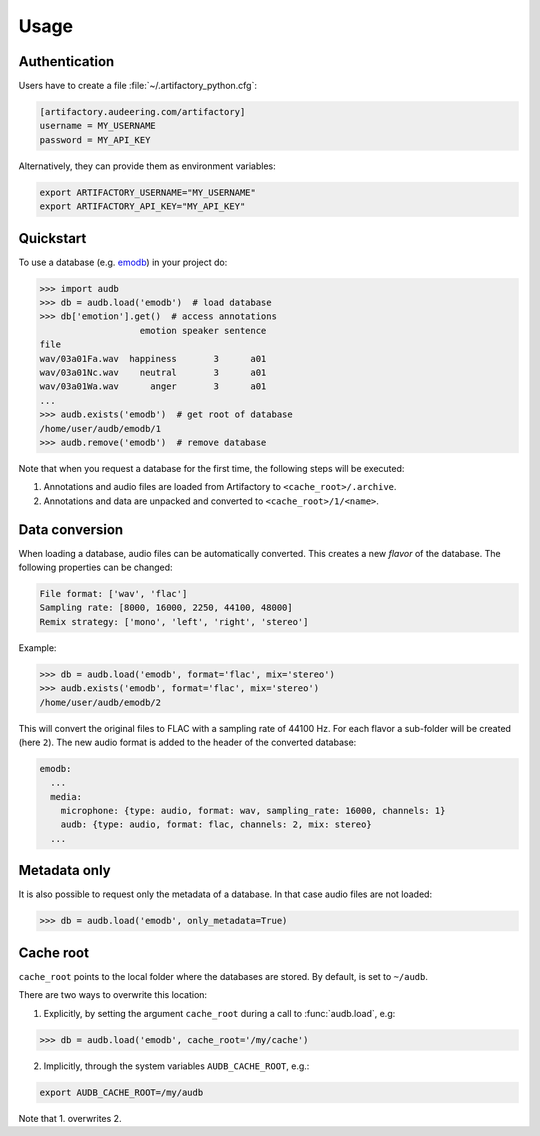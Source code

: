 Usage
=====


Authentication
--------------

Users have to create a file :file:`~/.artifactory_python.cfg`:

.. code-block:: cfg

    [artifactory.audeering.com/artifactory]
    username = MY_USERNAME
    password = MY_API_KEY

Alternatively, they can provide them as environment variables:

.. code-block:: bash

    export ARTIFACTORY_USERNAME="MY_USERNAME"
    export ARTIFACTORY_API_KEY="MY_API_KEY"


Quickstart
----------

To use a database (e.g. emodb_) in your project do:

.. code-block:: python

    >>> import audb
    >>> db = audb.load('emodb')  # load database
    >>> db['emotion'].get()  # access annotations
                       emotion speaker sentence
    file
    wav/03a01Fa.wav  happiness       3      a01
    wav/03a01Nc.wav    neutral       3      a01
    wav/03a01Wa.wav      anger       3      a01
    ...
    >>> audb.exists('emodb')  # get root of database
    /home/user/audb/emodb/1
    >>> audb.remove('emodb')  # remove database

Note that when you request a database for the first time,
the following steps will be executed:

1. Annotations and audio files are loaded from Artifactory to
   ``<cache_root>/.archive``.

2. Annotations and data are unpacked and converted to
   ``<cache_root>/1/<name>``.

.. _emodb:
    https://gitlab.audeering.com/data/emodb


Data conversion
---------------

When loading a database, audio files can be automatically converted.
This creates a new *flavor* of the database.
The following properties can be changed:

.. code-block::

    File format: ['wav', 'flac']
    Sampling rate: [8000, 16000, 2250, 44100, 48000]
    Remix strategy: ['mono', 'left', 'right', 'stereo']

Example:

.. code-block:: python

    >>> db = audb.load('emodb', format='flac', mix='stereo')
    >>> audb.exists('emodb', format='flac', mix='stereo')
    /home/user/audb/emodb/2

This will convert the original files to FLAC
with a sampling rate of 44100 Hz.
For each flavor a sub-folder will be created (here ``2``).
The new audio format is added to the header of the converted database:

.. code-block:: yaml

    emodb:
      ...
      media:
        microphone: {type: audio, format: wav, sampling_rate: 16000, channels: 1}
        audb: {type: audio, format: flac, channels: 2, mix: stereo}
      ...


Metadata only
-------------

It is also possible to request only the metadata of a database.
In that case audio files are not loaded:

.. code-block:: python

    >>> db = audb.load('emodb', only_metadata=True)


Cache root
----------

``cache_root`` points to the local folder where the databases are stored.
By default, is set to ``~/audb``.

There are two ways to overwrite this location:

1. Explicitly, by setting the argument ``cache_root``
   during a call to :func:`audb.load`, e.g:

.. code-block:: python

  >>> db = audb.load('emodb', cache_root='/my/cache')

2. Implicitly, through the system variables ``AUDB_CACHE_ROOT``, e.g.:

.. code-block::

    export AUDB_CACHE_ROOT=/my/audb

Note that 1. overwrites 2.
